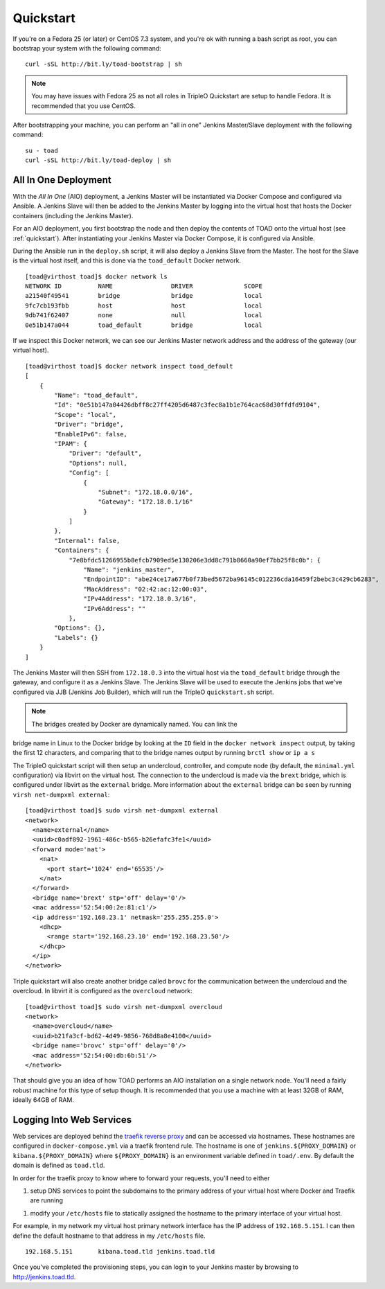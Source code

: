 .. _quickstart:

Quickstart
==========

If you're on a Fedora 25 (or later) or CentOS 7.3 system, and you're ok with
running a bash script as root, you can bootstrap your system with the following
command:

::

    curl -sSL http://bit.ly/toad-bootstrap | sh

.. note:: You may have issues with Fedora 25 as not all roles in TripleO
   Quickstart are setup to handle Fedora. It is recommended that you use CentOS.

After bootstrapping your machine, you can perform an "all in one" Jenkins
Master/Slave deployment with the following command:

::

    su - toad
    curl -sSL http://bit.ly/toad-deploy | sh

All In One Deployment
---------------------

With the *All In One* (AIO) deployment, a Jenkins Master will be instantiated
via Docker Compose and configured via Ansible. A Jenkins Slave will then be
added to the Jenkins Master by logging into the virtual host that hosts the
Docker containers (including the Jenkins Master).

.. image:: images/toad_aio_overview.png

For an AIO deployment, you first bootstrap the node and then deploy the
contents of TOAD onto the virtual host (see :ref:`quickstart`). After
instantiating your Jenkins Master via Docker Compose, it is configured via
Ansible.

During the Ansible run in the ``deploy.sh`` script, it will also deploy a
Jenkins Slave from the Master. The host for the Slave is the virtual host
itself, and this is done via the ``toad_default`` Docker network.

::

    [toad@virthost toad]$ docker network ls
    NETWORK ID          NAME                DRIVER              SCOPE
    a21540f49541        bridge              bridge              local
    9fc7cb193fbb        host                host                local
    9db741f62407        none                null                local
    0e51b147a044        toad_default        bridge              local

If we inspect this Docker network, we can see our Jenkins Master network
address and the address of the gateway (our virtual host).

::

    [toad@virthost toad]$ docker network inspect toad_default
    [
        {
            "Name": "toad_default",
            "Id": "0e51b147a04426dbff8c27ff4205d6487c3fec8a1b1e764cac68d30ffdfd9104",
            "Scope": "local",
            "Driver": "bridge",
            "EnableIPv6": false,
            "IPAM": {
                "Driver": "default",
                "Options": null,
                "Config": [
                    {
                        "Subnet": "172.18.0.0/16",
                        "Gateway": "172.18.0.1/16"
                    }
                ]
            },
            "Internal": false,
            "Containers": {
                "7e8bfdc51266955b8efcb7909ed5e130206e3dd8c791b8660a90ef7bb25f8c0b": {
                    "Name": "jenkins_master",
                    "EndpointID": "abe24ce17a677b0f73bed5672ba96145c012236cda16459f2bebc3c429cb6283",
                    "MacAddress": "02:42:ac:12:00:03",
                    "IPv4Address": "172.18.0.3/16",
                    "IPv6Address": ""
                },
            "Options": {},
            "Labels": {}
        }
    ]

The Jenkins Master will then SSH from ``172.18.0.3`` into the virtual host via
the ``toad_default`` bridge through the gateway, and configure it as a Jenkins
Slave. The Jenkins Slave will be used to execute the Jenkins jobs that we've
configured via JJB (Jenkins Job Builder), which will run the TripleO
``quickstart.sh`` script.

.. note:: The bridges created by Docker are dynamically named. You can link the
bridge name in Linux to the Docker bridge by looking at the ``ID`` field in the
``docker network inspect`` output, by taking the first 12 characters, and
comparing that to the bridge names output by running ``brctl show`` or ``ip a
s``

The TripleO quickstart script will then setup an undercloud, controller, and
compute node (by default, the ``minimal.yml`` configuration) via libvirt on the
virtual host. The connection to the undercloud is made via the ``brext``
bridge, which is configured under libvirt as the ``external`` bridge. More
information about the ``external`` bridge can be seen by running ``virsh
net-dumpxml external``:

::

    [toad@virthost toad]$ sudo virsh net-dumpxml external
    <network>
      <name>external</name>
      <uuid>c0adf892-1961-486c-b565-b26efafc3fe1</uuid>
      <forward mode='nat'>
        <nat>
          <port start='1024' end='65535'/>
        </nat>
      </forward>
      <bridge name='brext' stp='off' delay='0'/>
      <mac address='52:54:00:2e:81:c1'/>
      <ip address='192.168.23.1' netmask='255.255.255.0'>
        <dhcp>
          <range start='192.168.23.10' end='192.168.23.50'/>
        </dhcp>
      </ip>
    </network>

Triple quickstart will also create another bridge called ``brovc`` for the
communication between the undercloud and the overcloud. In libvirt it is
configured as the ``overcloud`` network:

::

    [toad@virthost toad]$ sudo virsh net-dumpxml overcloud
    <network>
      <name>overcloud</name>
      <uuid>b21fa3cf-bd62-4d49-9856-768d8a8e4100</uuid>
      <bridge name='brovc' stp='off' delay='0'/>
      <mac address='52:54:00:db:6b:51'/>
    </network>

That should give you an idea of how TOAD performs an AIO installation on a
single network node. You'll need a fairly robust machine for this type of setup
though. It is recommended that you use a machine with at least 32GB of RAM,
ideally 64GB of RAM.

Logging Into Web Services
-------------------------

Web services are deployed behind the `traefik reverse proxy
<https://docs.traefik.io/>`_ and can be accessed via hostnames. These hostnames
are configured in ``docker-compose.yml`` via a traefik frontend rule. The
hostname is one of ``jenkins.${PROXY_DOMAIN}`` or ``kibana.${PROXY_DOMAIN}``
where ``${PROXY_DOMAIN}`` is an environment variable defined in ``toad/.env``.
By default the domain is defined as ``toad.tld``.

In order for the traefik proxy to know where to forward your requests, you'll
need to either

1. setup DNS services to point the subdomains to the primary address of your
   virtual host where Docker and Traefik are running
1. modify your ``/etc/hosts`` file to statically assigned the hostname to the
   primary interface of your virtual host.

For example, in my network my virtual host primary network interface has the IP
address of ``192.168.5.151``. I can then define the default hostname to that
address in my ``/etc/hosts`` file.

::

    192.168.5.151	kibana.toad.tld jenkins.toad.tld

Once you've completed the provisioning steps, you can login to your Jenkins
master by browsing to http://jenkins.toad.tld.
